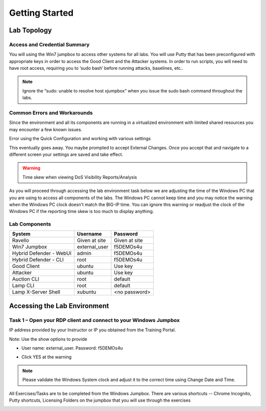 Getting Started
---------------

Lab Topology
~~~~~~~~~~~~

|image0|

Access and Credential Summary
^^^^^^^^^^^^^^^^^^^^^^^^^^^^^

You will using the Win7 jumpbox to access other systems for all labs.
You will use Putty that has been preconfigured with appropriate keys in
order to access the Good Client and the Attacker systems. In order to
run scripts, you will need to have root access, requiring you to ‘sudo
bash’ before running attacks, baselines, etc..

.. NOTE:: Ignore the “sudo: unable to resolve host xjumpbox” when you issue
   the sudo bash command throughout the labs.

Common Errors and Workarounds
^^^^^^^^^^^^^^^^^^^^^^^^^^^^^

Since the environment and all its components are running in a
virtualized environment with limited shared resources you may encounter
a few known issues.

Error using the Quick Configuration and working with various settings

|image1|

This eventually goes away. You maybe prompted to accept External
Changes. Once you accept that and navigate to a different screen your
settings are saved and take effect.

.. WARNING:: Time skew when viewing DoS Visibility Reports/Analysis

|image2|

As you will proceed through accessing the lab environment task below we
are adjusting the time of the Windows PC that you are using to access
all components of the labs. The Windows PC cannot keep time and you may
notice the warning when the Windows PC clock doesn’t match the BIG-IP
time. You can ignore this warning or readjust the clock of the Windows
PC if the reporting time skew is too much to display anything.

Lab Components
^^^^^^^^^^^^^^
+------------------------------------+-------------------------------+-----------------------+
|     **System**                     |     **Username**              |  **Password**         |
+====================================+===============================+=======================+
| Ravello                            |     Given at site             |     Given at site     |
+------------------------------------+-------------------------------+-----------------------+
| Win7 Jumpbox                       |     external\_user            |     f5DEMOs4u         |
+------------------------------------+-------------------------------+-----------------------+
| Hybrid Defender - WebUI            |     admin                     |     f5DEMOs4u         |
+------------------------------------+-------------------------------+-----------------------+
| Hybrid Defender - CLI              |     root                      |     f5DEMOs4u         |
+------------------------------------+-------------------------------+-----------------------+
| Good Client                        |     ubuntu                    |     Use key           |
+------------------------------------+-------------------------------+-----------------------+
| Attacker                           |     ubuntu                    |     Use key           |
+------------------------------------+-------------------------------+-----------------------+
| Auction CLI                        |     root                      |     default           |
+------------------------------------+-------------------------------+-----------------------+
| Lamp CLI                           |     root                      |     default           |
+------------------------------------+-------------------------------+-----------------------+
| Lamp X-Server Shell                |     xubuntu                   |     <no password>     |
+------------------------------------+-------------------------------+-----------------------+

Accessing the Lab Environment
~~~~~~~~~~~~~~~~~~~~~~~~~~~~~

Task 1 – Open your RDP client and connect to your Windows Jumpbox
^^^^^^^^^^^^^^^^^^^^^^^^^^^^^^^^^^^^^^^^^^^^^^^^^^^^^^^^^^^^^^^^^

IP address provided by your Instructor or IP you obtained from the
Training Portal.

Note: Use the show options to provide

-  User name: external\_user. Password: f5DEMOs4u

|image3|

-  Click YES at the warning

|image4|

.. NOTE:: Please validate the Windows System clock and adjust it to the
   correct time using Change Date and Time.

All Exercises/Tasks are to be completed from the Windows Jumpbox. There
are various shortcuts -- Chrome Incognito, Putty shortcuts, Licensing
Folders on the jumpbox that you will use through the exercises

|image5|

.. |image0| image:: /_static/image2.png
   :width: 5.30694in
   :height: 5.22014in
.. |image1| image:: /_static/image3.png
   :width: 5.30694in
   :height: 0.86667in
.. |image2| image:: /_static/image4.png
   :width: 5.30694in
   :height: 1.72708in
.. |image3| image:: /_static/image5.png
   :width: 2.98681in
   :height: 3.46042in
.. |image4| image:: /_static/image6.png
   :width: 2.92708in
   :height: 2.92708in
.. |image5| image:: /_static/image7.png
   :width: 5.30694in
   :height: 2.98681in
